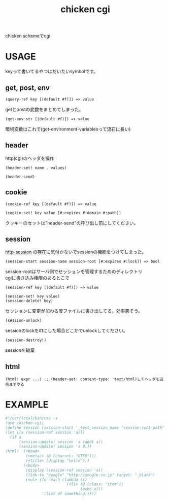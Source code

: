 #+TITLE: chicken cgi
#+OPTIONS: \n:t

chicken schemeでcgi

* USAGE

  keyって書いてるやつはだいたいsymbolです。

** get, post, env
   
   : (query-ref key [(default #f)]) => value
   getとpostの変数をまとめてしまった。

   : (get-env str [(default #f)]) => value
   環境変数はこれで(get-environment-variablesって流石に長い)

** header
   http(cgi)のヘッダを操作

   : (header-set! name . values)
   
   : (header-send)

** cookie
    
   : (cookie-ref key [(default #f)]) => value
    
   : (cookie-set! key value [#:expires #:domain #:path])
   クッキーのセットは"header-send"の呼び出し前にしてください。

** session
   
   [[http://wiki.call-cc.org/eggref/4/http-session][http-session]] の存在に気付かないでsessionの機能をつけてしまった。   

   : (session-start session-name session-root [#:expires #:lock]) => bool
   session-rootはサーバ側でセッションを管理するためのディレクトリ
   cgiに書き込み権限のあるとこで
   
   : (session-ref key [(default #f)]) => value
   
   : (session-set! key value)
   : (session-delete! key)
   セッションに変更が加わる度ファイルに書き出してる。効率悪そう。
   
   : (session-unlock)
   sessionのlockを#tにした場合どこかでunlockしてください。

   : (session-destroy!)
   sessionを破棄

** html
   : (html! expr ...) ;; (header-set! content-type: 'text/html)してヘッダを送信までやる

   
* EXAMPLE

#+BEGIN_SRC scheme
  #!/usr/local/bin/csi -s
  (use chicken-cgi)
  (define session (session-start '_test_session_name "session-root-path" #:expires 3600))
  (let ([a (session-ref session 'a)])
    (if a
        (session-update! session 'a (add1 a))
        (session-update! session 'a 0)))
  (html!  (<head>
           (<meta/> (@ [charset: "UTF8"]))
           (<title> (display "hello")))
          (<body>
           (display (session-ref session 'a))
           (link-to "google" "http://google.co.jp" target: "_blank")
           (<ul> (for-each (lambda (x)
                             (<li> (@ [class: "item"])
                                   (echo x)))
                  '(list of something)))))
#+END_SRC

